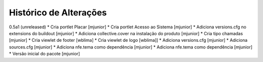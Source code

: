 Histórico de Alterações
-------------------------

0.5a1 (unreleased)
* Cria portlet Placar [mjunior]
* Cria portlet Acesso ao Sistema [mjunior]
* Adiciona versions.cfg no extensions do buildout [mjunior]
* Adiciona collective.cover na instalação do produto [mjunior]
* Cria tipo chamadas [mjunior]
* Cria viewlet de footer [wblima]
* Cria viewlet de logo [wblima]]
* Adiciona versions.cfg [mjunior]
* Adiciona sources.cfg [mjunior]
* Adiciona nfe.tema como dependência [mjunior]
* Adiciona nfe.tema como dependência [mjunior]
* Versão inicial do pacote [mjunior]
